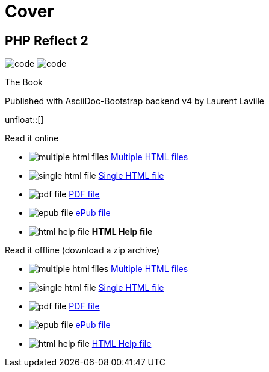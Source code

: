 = Cover
:description: PHP Reflect Book
:icons!:
:iconsfont:   font-awesome
:theme:       cerulean
:stylesheet:  cover.css


== PHP Reflect 2

[role="cover"]
--
image:icons/font-awesome/code.png[alt="code",icon="code",iconsfont="font-awesome",size="5x"]
image:icons/font-awesome/search-plus.png[alt="code",icon="search-plus",iconsfont="font-awesome",size="9x"]
--

[role="bg-info"]
--
[big]#The Book#
--
[pull-left]#Published with AsciiDoc-Bootstrap backend v4#
[pull-right]#by Laurent Laville#

unfloat::[]

[role="col-md-6 panels"]
====
[panel,primary]
.Read it online
--
* image:icons/font-awesome/files-o.png[alt="multiple html files",icon="files-o",iconsfont="font-awesome"] link:getting-started.html[Multiple HTML files]
* image:icons/font-awesome/file-o.png[alt="single html file",icon="file-o",iconsfont="font-awesome"] link:phpreflect-book.html[Single HTML file]
* image:icons/font-awesome/file-pdf-o.png[alt="pdf file",icon="file",iconsfont="font-awesome"] link:phpreflect-book.pdf[PDF file]
* image:icons/font-awesome/book.png[alt="epub file",icon="book",iconsfont="font-awesome"] link:phpreflect-book.epub[ePub file]
* image:icons/font-awesome/windows.png[alt="html help file",icon="windows",iconsfont="font-awesome"] [text-danger]*HTML Help file*
--
====

[role="col-md-6 panels"]
====
[panel,info]
.Read it offline (download a zip archive)
--
* image:icons/font-awesome/files-o.png[alt="multiple html files",icon="files-o",iconsfont="font-awesome"] link:phpreflect-book.chunked.zip[Multiple HTML files]
* image:icons/font-awesome/file-o.png[alt="single html file",icon="file-o",iconsfont="font-awesome"] link:phpreflect-book.xhtml.zip[Single HTML file]
* image:icons/font-awesome/file-pdf-o.png[alt="pdf file",icon="file",iconsfont="font-awesome"] link:phpreflect-book.pdf.zip[PDF file]
* image:icons/font-awesome/book.png[alt="epub file",icon="book",iconsfont="font-awesome"] link:phpreflect-book.epub.zip[ePub file]
* image:icons/font-awesome/windows.png[alt="html help file",icon="windows",iconsfont="font-awesome"] link:phpreflect-book.chm.zip[HTML Help file]
--
====
